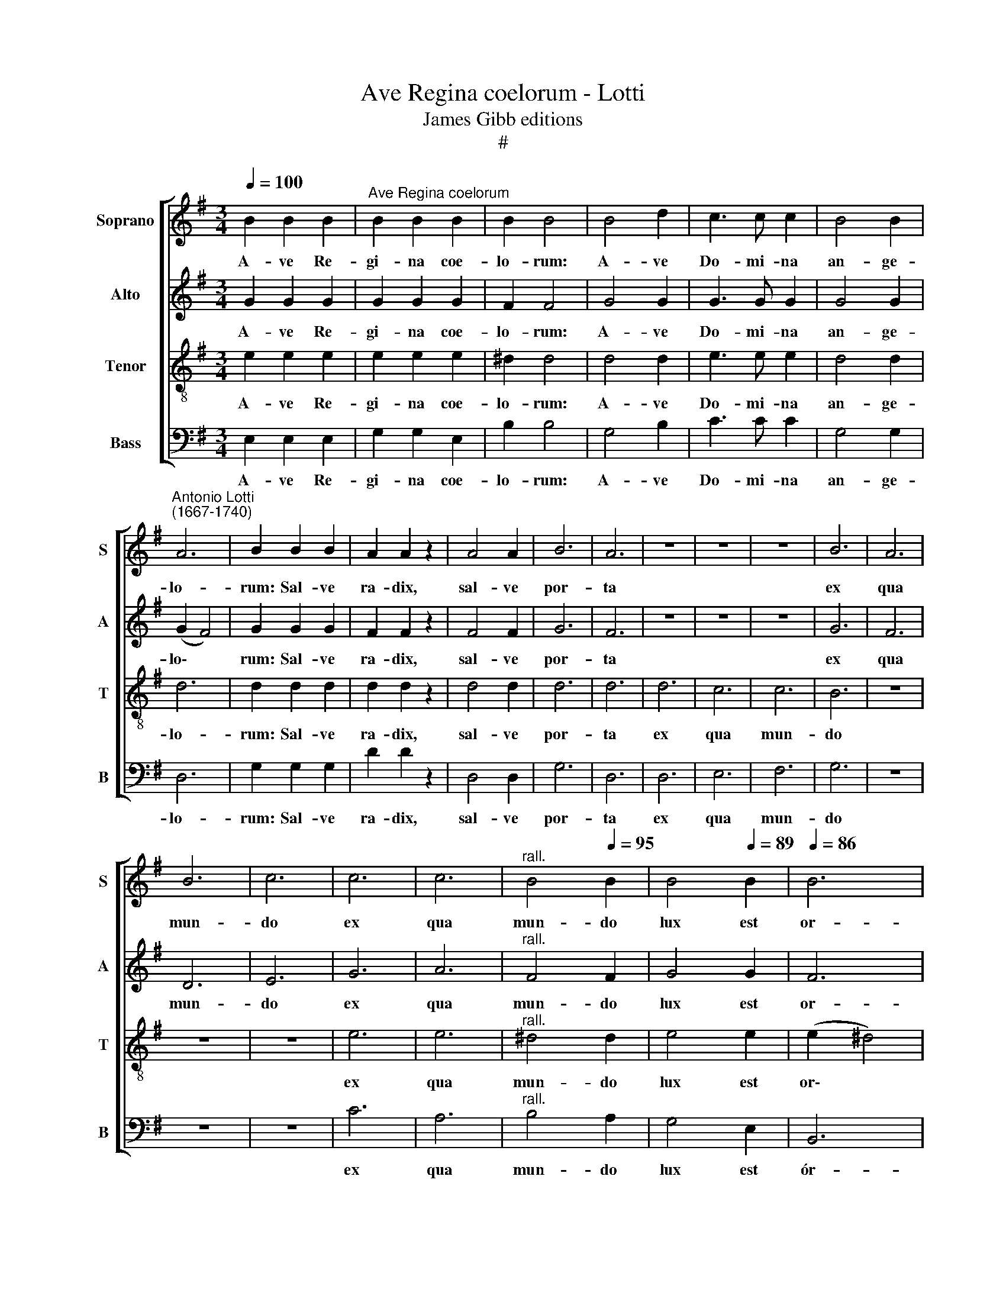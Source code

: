 X:1
T:Ave Regina coelorum - Lotti
T:James Gibb editions
T:#
%%score [ 1 2 3 4 ]
L:1/8
Q:1/4=100
M:3/4
K:G
V:1 treble nm="Soprano" snm="S"
V:2 treble nm="Alto" snm="A"
V:3 treble-8 nm="Tenor" snm="T"
V:4 bass nm="Bass" snm="B"
V:1
 B2 B2 B2 |"^Ave Regina coelorum" B2 B2 B2 | B2 B4 | B4 d2 | c3 c c2 | B4 B2 | %6
w: A- ve Re-|gi- na coe-|lo- rum:|A- ve|Do- mi- na|an- ge-|
"^Antonio Lotti\n(1667-1740)" A6 | B2 B2 B2 | A2 A2 z2 | A4 A2 | B6 | A6 | z6 | z6 | z6 | B6 | A6 | %17
w: lo-|rum: Sal- ve|ra- dix,|sal- ve|por-|ta||||ex|qua|
 B6 | c6 | c6 | c6 |"^rall."[Q:1/4=98] B4[Q:1/4=95] B2 |[Q:1/4=92] B4[Q:1/4=89] B2 |[Q:1/4=86] B6 | %24
w: mun-|do|ex|qua|mun- do|lux est|or-|
[Q:1/4=10][Q:1/4=84] !fermata!B6 ||[M:4/4][Q:1/4=140][Q:1/4=140][Q:1/4=140][Q:1/4=140] z8 | z8 | %27
w: ta.|||
 e4 d4 | c4 B4 | G2 c2 B2 B2 | c6 e2 |[M:4/4] e2 e2 c2 c2 | B8 | c4 c4 | c2 c2 B4 | B2 B2 B4 | %36
w: Gau- de|Vir- go|glo- ri- o- sa,|su- per|om- nes spe- ci-|o-|sa. Va-|le, o val-|de de- co-|
 B4 z4 | z8 | e4 d4 |"^rall."[Q:1/4=138] d4[Q:1/4=134] c4 | %40
w: ra,||et pro|no- bis|
[Q:1/4=131] B4[Q:1/4=128] B2[Q:1/4=127] G2 |[Q:1/4=125] (F2[Q:1/4=123] G2[Q:1/4=121] F4) | %42
w: Chris- tum ex-|o\- * *|
[Q:1/4=120] !fermata!^G8 |] %43
w: ra.|
V:2
 G2 G2 G2 | G2 G2 G2 | F2 F4 | G4 G2 | G3 G G2 | G4 G2 | (G2 F4) | G2 G2 G2 | F2 F2 z2 | F4 F2 | %10
w: A- ve Re-|gi- na coe-|lo- rum:|A- ve|Do- mi- na|an- ge-|lo\- *|rum: Sal- ve|ra- dix,|sal- ve|
 G6 | F6 | z6 | z6 | z6 | G6 | F6 | D6 | E6 | G6 | A6 |"^rall." F4 F2 | G4 G2 | F6 | !fermata!G6 || %25
w: por-|ta||||ex|qua|mun-|do|ex|qua|mun- do|lux est|or-|ta.|
[M:4/4] z8 | z8 | G4 G4 | G4 G4 | E2 E2 D2 D2 | E2 E2 A4 |[M:4/4] B4 E2 (A2- | A2 ^GF) G4 | A4 A4 | %34
w: ||Gau- de|Vir- go|glo- ri- o- sa,|su- per om-|nes spe- ci\-|* * * o-|sa. Va-|
 A2 A2 F4 | G2 G2 F4 | F4 B4 | A4 A4 | G2 G2 F4 |"^rall." E4 E4 | ^D4 E2 E2 | (^D2 E4 D2) | %42
w: le, o val-|de de- co-|ra, et|pro no-|bis, et pro|no- bis|Chris- tum ex-|o\- * *|
 !fermata!E8 |] %43
w: ra.|
V:3
 e2 e2 e2 | e2 e2 e2 | ^d2 d4 | d4 d2 | e3 e e2 | d4 d2 | d6 | d2 d2 d2 | d2 d2 z2 | d4 d2 | d6 | %11
w: A- ve Re-|gi- na coe-|lo- rum:|A- ve|Do- mi- na|an- ge-|lo-|rum: Sal- ve|ra- dix,|sal- ve|por-|
 d6 | d6 | c6 | c6 | B6 | z6 | z6 | z6 | e6 | e6 |"^rall." ^d4 d2 | e4 e2 | (e2 ^d4) | %24
w: ta|ex|qua|mun-|do||||ex|qua|mun- do|lux est|or\- *|
 !fermata!e6 ||[M:4/4][K:treble-8] z8 | e4 d4 | c4 G4 | e4 d4 | c4 G4 | z8 | %31
w: ta.||Gau- de|Vír- go|glo- ri-|o- sa,||
[M:4/4][K:treble-8] z8 | z8 | z4 e4 | e2 e2 ^d4 | e2 e2 ^d4 | ^d4 B4 | ^c4 ^d4 | e2 G2 A4 | %39
w: ||Va-|le, o val-|de de- co-|ra, et|pro no-|bis, et pro|
"^rall." B4 A4 | B4 B2 B2 | B8 | !fermata!B8 |] %43
w: no- bis|Chris- tum ex-|o-|ra.|
V:4
 E,2 E,2 E,2 | G,2 G,2 E,2 | B,2 B,4 | G,4 B,2 | C3 C C2 | G,4 G,2 | D,6 | G,2 G,2 G,2 | D2 D2 z2 | %9
w: A- ve Re-|gi- na coe-|lo- rum:|A- ve|Do- mi- na|an- ge-|lo-|rum: Sal- ve|ra- dix,|
 D,4 D,2 | G,6 | D,6 | D,6 | E,6 | F,6 | G,6 | z6 | z6 | z6 | C6 | A,6 |"^rall." B,4 A,2 | %22
w: sal- ve|por-|ta|ex|qua|mun-|do||||ex|qua|mun- do|
 G,4 E,2 | B,,6 | !fermata!E,6 ||[M:4/4] C4 B,4 | C4 G,4 | C4 B,4 | C4 G,4 | z4 G,2 G,2 | C4 A,4 | %31
w: lux est|ór-|ta.|Gau- de|Vir- go|glo- ri-|o- sa,|su- per|om- nes|
[M:4/4] ^G,4 A,4 | E,8 | A,,4 A,4 | A,2 A,2 B,4 | G,2 E,2 B,4 | B,4 z4 | z8 | E,4 F,4 | %39
w: spe- ci-|o-|sa. Va-|le, o val-|de de- co-|ra,||et pro|
"^rall." ^G,4 A,4 | A,4 =G,2 E,2 | B,,8 | !fermata!E,8 |] %43
w: no- bis|Chris- tum ex-|o-|ra.|

